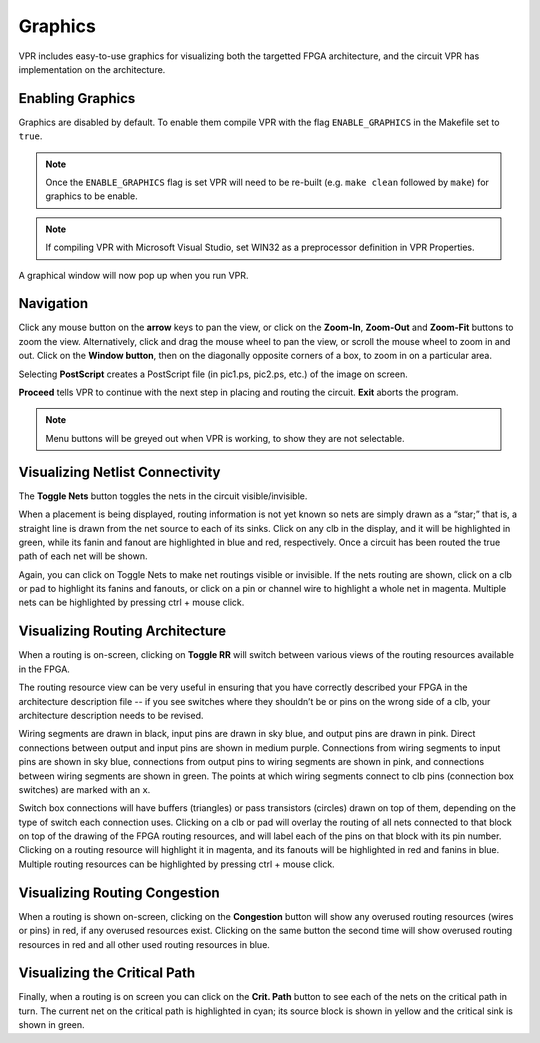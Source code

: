 Graphics
========
VPR includes easy-to-use graphics for visualizing both the targetted FPGA architecture, and the circuit VPR has implementation on the architecture.

Enabling Graphics
-----------------
Graphics are disabled by default.
To enable them compile VPR with the flag ``ENABLE_GRAPHICS`` in the Makefile set to ``true``.  

.. note:: Once the ``ENABLE_GRAPHICS`` flag is set VPR will need to be re-built (e.g. ``make clean`` followed by ``make``) for graphics to be enable.

.. note:: If compiling VPR with Microsoft Visual Studio, set WIN32 as a preprocessor definition in VPR Properties.

A graphical window will now pop up when you run VPR.

Navigation
----------
Click any mouse button on the **arrow** keys to pan the view, or click on the **Zoom-In**, **Zoom-Out** and **Zoom-Fit** buttons to zoom the view.
Alternatively, click and drag the mouse wheel to pan the view, or scroll the mouse wheel to zoom in and out.
Click on the **Window button**, then on the diagonally opposite corners of a box, to zoom in on a particular area.

Selecting **PostScript** creates a PostScript file (in pic1.ps, pic2.ps, etc.) of the image on screen.

**Proceed** tells VPR to continue with the next step in placing and routing the circuit.
**Exit** aborts the program.

.. note:: Menu buttons will be greyed out when VPR is working, to show they are not selectable.

Visualizing Netlist Connectivity
--------------------------------
The **Toggle Nets** button toggles the nets in the circuit visible/invisible.

When a placement is being displayed, routing information is not yet known so nets are simply drawn as a “star;” that is, a straight line is drawn from the net source to each of its sinks.
Click on any clb in the display, and it will be highlighted in green, while its fanin and fanout are highlighted in blue and red, respectively.
Once a circuit has been routed the true path of each net will be shown.

Again, you can click on Toggle Nets to make net routings visible or invisible.
If the nets routing are shown, click on a clb or pad to highlight its fanins and fanouts, or click on a pin or channel wire to highlight a whole net in magenta.
Multiple nets can be highlighted by pressing ctrl + mouse click. 

Visualizing Routing Architecture
--------------------------------
When a routing is on-screen, clicking on **Toggle RR** will switch between various views of the routing resources available in the FPGA.

The routing resource view can be very useful in ensuring that you have correctly described your FPGA in the architecture description file -- if you see switches where they shouldn’t be or pins on the wrong side of a clb, your architecture description needs to be revised.

Wiring segments are drawn in black, input pins are drawn in sky blue, and output pins are drawn in pink.
Direct connections between output and input pins are shown in medium purple.
Connections from wiring segments to input pins are shown in sky blue, connections from output pins to wiring segments are shown in pink, and connections between wiring segments are shown in green.
The points at which wiring segments connect to clb pins (connection box switches) are marked with an ``x``.

Switch box connections will have buffers (triangles) or pass transistors (circles) drawn on top of them, depending on the type of switch each connection uses.
Clicking on a clb or pad will overlay the routing of all nets connected to that block on top of the drawing of the FPGA routing resources, and will label each of the pins on that block with its pin number.
Clicking on a routing resource will highlight it in magenta, and its fanouts will be highlighted in red and fanins in blue.
Multiple routing resources can be highlighted by pressing ctrl + mouse click.

Visualizing Routing Congestion
------------------------------
When a routing is shown on-screen, clicking on the **Congestion** button will show any overused routing resources (wires or pins) in red, if any overused resources exist.
Clicking on the same button the second time will show overused routing resources in red and all other used routing resources in blue.

Visualizing the Critical Path
-----------------------------
Finally, when a routing is on screen you can click on the **Crit. Path** button to see each of the nets on the critical path in turn.
The current net on the critical path is highlighted in cyan; its source block is shown in yellow and the critical sink is shown in green.
